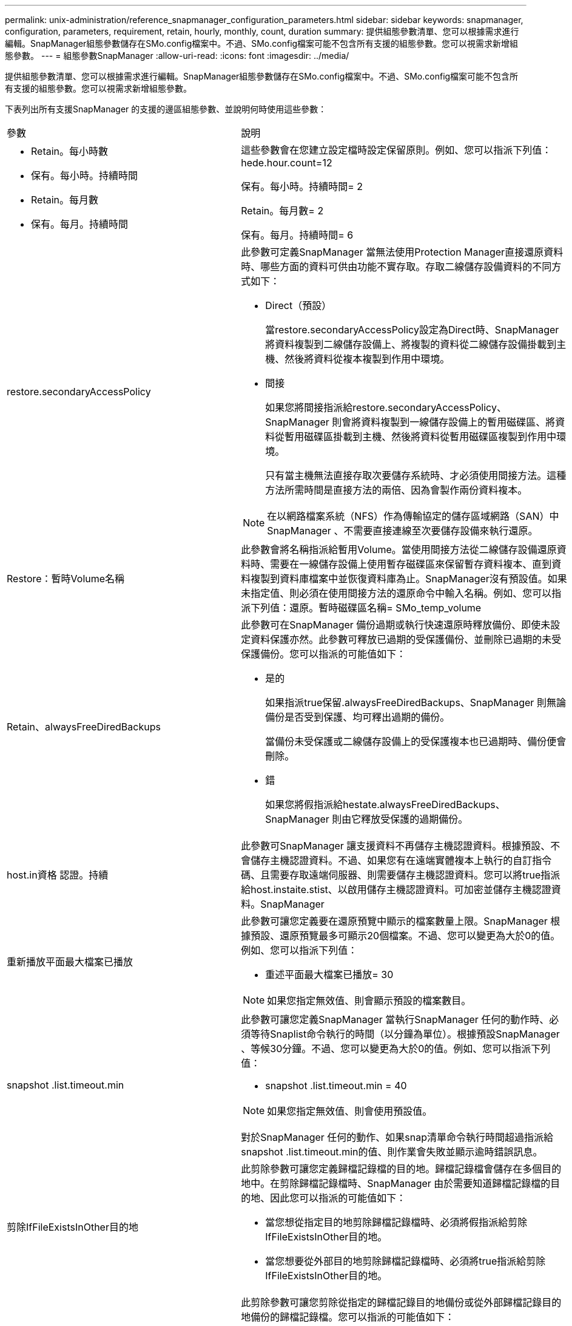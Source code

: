 ---
permalink: unix-administration/reference_snapmanager_configuration_parameters.html 
sidebar: sidebar 
keywords: snapmanager, configuration, parameters, requirement, retain, hourly, monthly, count, duration 
summary: 提供組態參數清單、您可以根據需求進行編輯。SnapManager組態參數儲存在SMo.config檔案中。不過、SMo.config檔案可能不包含所有支援的組態參數。您可以視需求新增組態參數。 
---
= 組態參數SnapManager
:allow-uri-read: 
:icons: font
:imagesdir: ../media/


[role="lead"]
提供組態參數清單、您可以根據需求進行編輯。SnapManager組態參數儲存在SMo.config檔案中。不過、SMo.config檔案可能不包含所有支援的組態參數。您可以視需求新增組態參數。

下表列出所有支援SnapManager 的支援的邊區組態參數、並說明何時使用這些參數：

|===


| 參數 | 說明 


 a| 
* Retain。每小時數
* 保有。每小時。持續時間
* Retain。每月數
* 保有。每月。持續時間

 a| 
這些參數會在您建立設定檔時設定保留原則。例如、您可以指派下列值：hede.hour.count=12

保有。每小時。持續時間= 2

Retain。每月數= 2

保有。每月。持續時間= 6



 a| 
restore.secondaryAccessPolicy
 a| 
此參數可定義SnapManager 當無法使用Protection Manager直接還原資料時、哪些方面的資料可供由功能不實存取。存取二線儲存設備資料的不同方式如下：

* Direct（預設）
+
當restore.secondaryAccessPolicy設定為Direct時、SnapManager 將資料複製到二線儲存設備上、將複製的資料從二線儲存設備掛載到主機、然後將資料從複本複製到作用中環境。

* 間接
+
如果您將間接指派給restore.secondaryAccessPolicy、SnapManager 則會將資料複製到一線儲存設備上的暫用磁碟區、將資料從暫用磁碟區掛載到主機、然後將資料從暫用磁碟區複製到作用中環境。

+
只有當主機無法直接存取次要儲存系統時、才必須使用間接方法。這種方法所需時間是直接方法的兩倍、因為會製作兩份資料複本。




NOTE: 在以網路檔案系統（NFS）作為傳輸協定的儲存區域網路（SAN）中SnapManager 、不需要直接連線至次要儲存設備來執行還原。



 a| 
Restore：暫時Volume名稱
 a| 
此參數會將名稱指派給暫用Volume。當使用間接方法從二線儲存設備還原資料時、需要在一線儲存設備上使用暫存磁碟區來保留暫存資料複本、直到資料複製到資料庫檔案中並恢復資料庫為止。SnapManager沒有預設值。如果未指定值、則必須在使用間接方法的還原命令中輸入名稱。例如、您可以指派下列值：還原。暫時磁碟區名稱= SMo_temp_volume



 a| 
Retain、alwaysFreeDiredBackups
 a| 
此參數可在SnapManager 備份過期或執行快速還原時釋放備份、即使未設定資料保護亦然。此參數可釋放已過期的受保護備份、並刪除已過期的未受保護備份。您可以指派的可能值如下：

* 是的
+
如果指派true保留.alwaysFreeDiredBackups、SnapManager 則無論備份是否受到保護、均可釋出過期的備份。

+
當備份未受保護或二線儲存設備上的受保護複本也已過期時、備份便會刪除。

* 錯
+
如果您將假指派給hestate.alwaysFreeDiredBackups、SnapManager 則由它釋放受保護的過期備份。





 a| 
host.in資格 認證。持續
 a| 
此參數可SnapManager 讓支援資料不再儲存主機認證資料。根據預設、不會儲存主機認證資料。不過、如果您有在遠端實體複本上執行的自訂指令碼、且需要存取遠端伺服器、則需要儲存主機認證資料。您可以將true指派給host.instaite.stist、以啟用儲存主機認證資料。可加密並儲存主機認證資料。SnapManager



 a| 
重新播放平面最大檔案已播放
 a| 
此參數可讓您定義要在還原預覽中顯示的檔案數量上限。SnapManager 根據預設、還原預覽最多可顯示20個檔案。不過、您可以變更為大於0的值。例如、您可以指派下列值：

* 重述平面最大檔案已播放= 30



NOTE: 如果您指定無效值、則會顯示預設的檔案數目。



 a| 
snapshot .list.timeout.min
 a| 
此參數可讓您定義SnapManager 當執行SnapManager 任何的動作時、必須等待Snaplist命令執行的時間（以分鐘為單位）。根據預設SnapManager 、等候30分鐘。不過、您可以變更為大於0的值。例如、您可以指派下列值：

* snapshot .list.timeout.min = 40



NOTE: 如果您指定無效值、則會使用預設值。

對於SnapManager 任何的動作、如果snap清單命令執行時間超過指派給snapshot .list.timeout.min的值、則作業會失敗並顯示逾時錯誤訊息。



 a| 
剪除IfFileExistsInOther目的地
 a| 
此剪除參數可讓您定義歸檔記錄檔的目的地。歸檔記錄檔會儲存在多個目的地中。在剪除歸檔記錄檔時、SnapManager 由於需要知道歸檔記錄檔的目的地、因此您可以指派的可能值如下：

* 當您想從指定目的地剪除歸檔記錄檔時、必須將假指派給剪除IfFileExistsInOther目的地。
* 當您想要從外部目的地剪除歸檔記錄檔時、必須將true指派給剪除IfFileExistsInOther目的地。




 a| 
prune.archivelogs.backedup.from.otherdestination
 a| 
此剪除參數可讓您剪除從指定的歸檔記錄目的地備份或從外部歸檔記錄目的地備份的歸檔記錄檔。您可以指派的可能值如下：

* 當您想要從指定目的地剪除歸檔記錄檔時、如果使用-prune-dest從指定目的地備份歸檔記錄檔、則必須將假指派給prune.archivelogs.backedup.from.otherdestination。
* 當您想要從指定目的地剪除歸檔記錄檔時、如果至少從任何其他目的地備份一次歸檔記錄檔、則必須將true指派給prune.archivelogs.backedup.from.otherdestination。




 a| 
最大.archivelog.files.toprune.atatatatime
 a| 
此剪除參數可讓您定義指定時間可剪除的最大歸檔記錄檔數。例如、您可以指派下列值：最大.archivelog.files.toprune.atatatatime = 998


NOTE: 可指派給最大.archivelog.files.toprune.atatime的值必須小於1000。



 a| 
archivelogs.sinog.合併
 a| 
如果SnapManager 您將true指派給archivelogs.splin舉、此參數可讓SFC釋放重複的歸檔記錄備份。



 a| 
字尾.backup.label.with .logs
 a| 
此參數可讓您指定要新增的尾碼、以區分資料備份和歸檔記錄備份的標籤名稱。例如、當您將記錄指派給suffix備份標記時、_logs會新增為歸檔記錄備份標籤的尾碼。然後歸檔記錄備份標籤會是arch_logs。



 a| 
backup.archivelogs.beyond.missingfiles
 a| 
此參數允許SnapManager 將遺失的歸檔記錄檔包含在備份中。不存在於作用中檔案系統中的歸檔記錄檔不會包含在備份中。如果您想要包含所有歸檔記錄檔、即使是使用中檔案系統中不存在的記錄檔、也必須將true指派給backup.archivelogs.beyond.missingfiles。

您可以指派假以忽略遺失的歸檔記錄檔。



 a| 
srvctl.timeout
 a| 
此參數可讓您定義srvctl命令的逾時值。*附註：*伺服器控制（服務器控制）是管理RAC執行個體的公用程式。

當執行srvctl命令所需的時間超過超時值時、此錯誤訊息會導致執行此動作失敗：錯誤：執行命令時發生逾時：srvctl狀態。SnapManager SnapManager



 a| 
SnapShot：Restore：storageNameCheck
 a| 
此參數可讓SnapManager VMware執行Snapshot複本還原作業、這些複本是在從Data ONTAP 以7-Mode運作的VMware移轉至叢集式Data ONTAP之前建立的。指派給此參數的預設值為假。如果Data ONTAP 您已從以7-Mode運作的VMware移轉至叢集Data ONTAP 式的VMware、但想要使用移轉前建立的Snapshot複本、請設定snapshot .還原.storageNameCheck = true。



 a| 
services.common.disableAbort
 a| 
此參數會在長時間執行的作業失敗時停用清除功能。您可以設定services.common.disableAbort=true.For範例、如果執行的實體複本作業執行時間過長、但由於Oracle錯誤而失敗、則可能不想清除實體複本。如果您設定services.common.disableAbort=true、則不會刪除複本。您可以修正Oracle問題、並從故障點重新啟動複製作業。



 a| 
* backup.sleep.dnfs.layout
* backup.sleep.dnfs.secs

 a| 
這些參數會在Direct NFS（DNFS）配置中啟動睡眠機制。使用DNFS或網路檔案系統（NFS）建立控制檔的備份之後SnapManager 、支援程式會嘗試讀取控制檔、但可能找不到這些檔案。若要啟用睡眠機制、請確定備份、sleep.dnfs.layout=true。預設值為true。

啟用睡眠機制時、您必須將睡眠時間指派給backup.sleep.dnfs.secs。指派的睡眠時間以秒為單位、值取決於您的環境。預設值為5秒。

例如：

* backup.sleep.dnfs.layout=true
* backup.sleep.dnfs.secs=2




 a| 
* override.default.backup.pattern
* new.default.backup.pattern

 a| 
如果您未指定備份標籤、SnapManager 則會建立預設的備份標籤。這些SnapManager 支援區參數可讓您自訂預設的備份標籤。若要自訂備份標籤、請確定override.default.backup.pattern的值設為true。預設值為假。

若要指派新的備份標籤模式、您可以將資料庫名稱、設定檔名稱、範圍、模式和主機名稱等關鍵字指派給new.default.backup.pattern。關鍵字應以底線分隔。例如new.default.backup.pattern=dbname_profile_hostname_scope_mode。


NOTE: 時間戳記會自動包含在產生的標籤結尾。



 a| 
allow.underscore.in.clone.sid
 a| 
Oracle支援在Oracle 11gR2的複製SID中使用底線。此支援使用者可在實體複製的SID名稱中加入底線。若要在實體複製的SID名稱中加入底線、請確定allow.underscore.in.clone.sid的值設定為true。SnapManager預設值為true。

如果您使用的Oracle版本早於Oracle 11gR2、或是不想在複製的SID名稱中加入底線、請將值設為假。



 a| 
oracle.parameters.with.comma
 a| 
此參數可讓您指定所有以逗號（、）做為值的Oracle參數。執行任何操作SnapManager 時、使用oracle.parameters.with.comma檢查所有的Oracle參數、並跳過值分割。

例如、如果NLS_numeric字元=的值、請指定oracle.parameters.with.comma=nls_numeric_characters。如果有多個Oracle參數以逗號作為值、您必須在oracle.parameters.with.comma中指定所有參數。



 a| 
* archivedLogs.exclude
* archivedLogs.exclude檔案類似
* .db-unique-name>.archivedLogs.exclude檔案類似

 a| 
如果SnapManager 資料庫不在啟用Snapshot複製的儲存系統上、而且您想SnapManager 要在該儲存系統上執行還原作業、則這些參數可讓您從設定檔和備份中排除歸檔記錄檔。*注意：*您必須先在組態檔中加入排除參數、才能建立 設定檔：

指派給這些參數的值可以是最上層目錄、或是保存檔記錄檔所在的掛載點、或是子目錄。如果指定了頂層目錄或掛載點、且主機上的設定檔已啟用資料保護、則該掛載點或目錄不會包含在Protection Manager中建立的資料集內。當有多個歸檔記錄檔要從主機中排除時、您必須使用逗號分隔歸檔記錄檔路徑。

若要排除歸檔記錄檔不包含在設定檔中並進行備份、您必須包含下列其中一個參數：

* archivedLogs.exclude可指定規則運算式、以便從所有設定檔或備份中排除歸檔記錄檔。
+
符合規則運算式的歸檔記錄檔會從所有設定檔和備份中排除。

+
例如、您可以設定archivedLogs.exclude =/arch/logs/on / local/disk1/.*、/arch/logs/on / local/disk2/.*。對於ASM資料庫、您可以設定archivedLogs.exclude =\+KHDB_Arch_dest/kdb/archivelog/.*、\+KHDB_NONNAARCHTWO / kdb/archivelog/.*。

* archivedLogs.exclude。檔案類似於指定SQL運算式、以便從所有設定檔或備份中排除歸檔記錄檔。
+
符合SQL運算式的歸檔記錄檔會從所有設定檔和備份中排除。

+
例如、您可以設定archivedLogs.exclude檔案、例如=/arch/logs/on / local/disk1/%、/arch/logs/on / local/disk2/%。

* .db-unique-name>.archivedLogs.excle.filessoes：指定SQL運算式、僅從設定檔中排除歸檔記錄檔、或使用指定db-unique-name為資料庫建立備份。
+
符合SQL運算式的歸檔記錄檔會從設定檔和備份中排除。

+
例如、您可以設定mydb.archivedLogs.exclude檔案、例如=/arch/logs/on / local/disk1/%、/arch/logs/on / local/disk2/%。



|===